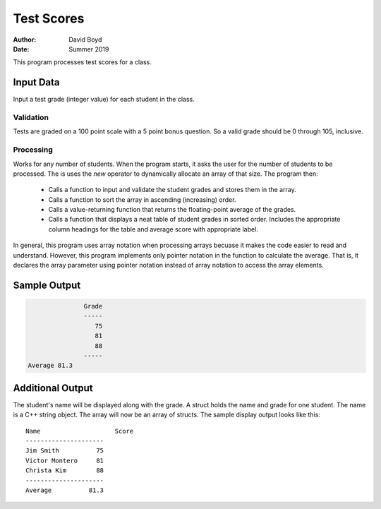 Test Scores
###########
:Author: David Boyd
:Date: Summer 2019

This program processes test scores for a class.

Input Data
==========

Input a test grade (integer value) for each student in the class.

Validation
----------

Tests are graded on a 100 point scale with a 5 point bonus question.  So a valid grade should be 0 through 105, inclusive.

Processing
----------

Works for any number of students.  When the program starts, it asks the user for the number of students to be processed.  The is uses the *new* operator to dynamically allocate an array of that size.  The program then:

	- Calls a function to input and validate the student grades and stores them in the array.
	- Calls a function to sort the array in ascending (increasing) order.
	- Calls a value-returning function that returns the floating-point average of the grades.
	- Calls a function that displays a neat table of student grades in sorted order.  Includes the appropriate column headings for the table and average score with appropriate label.

In general, this program uses array notation when processing arrays becuase it makes the code easier to read and understand.  However, this program implements only pointer notation in the function to calculate the average.  That is, it declares the array parameter using pointer notation instead of array notation to access the array elements.  

Sample Output
=============

.. code-block::

			Grade
			-----
			   75
			   81
			   88
			-----
	 Average 81.3

Additional Output
=================

The student's name will be displayed along with the grade.  A struct holds the name and grade for one student.  The name is a C++ string object.  The array will now be an array of structs.  The sample display output looks like this::

	Name			Score
	---------------------
	Jim Smith          75
	Victor Montero     81
	Christa Kim        88
	---------------------
	Average          81.3
